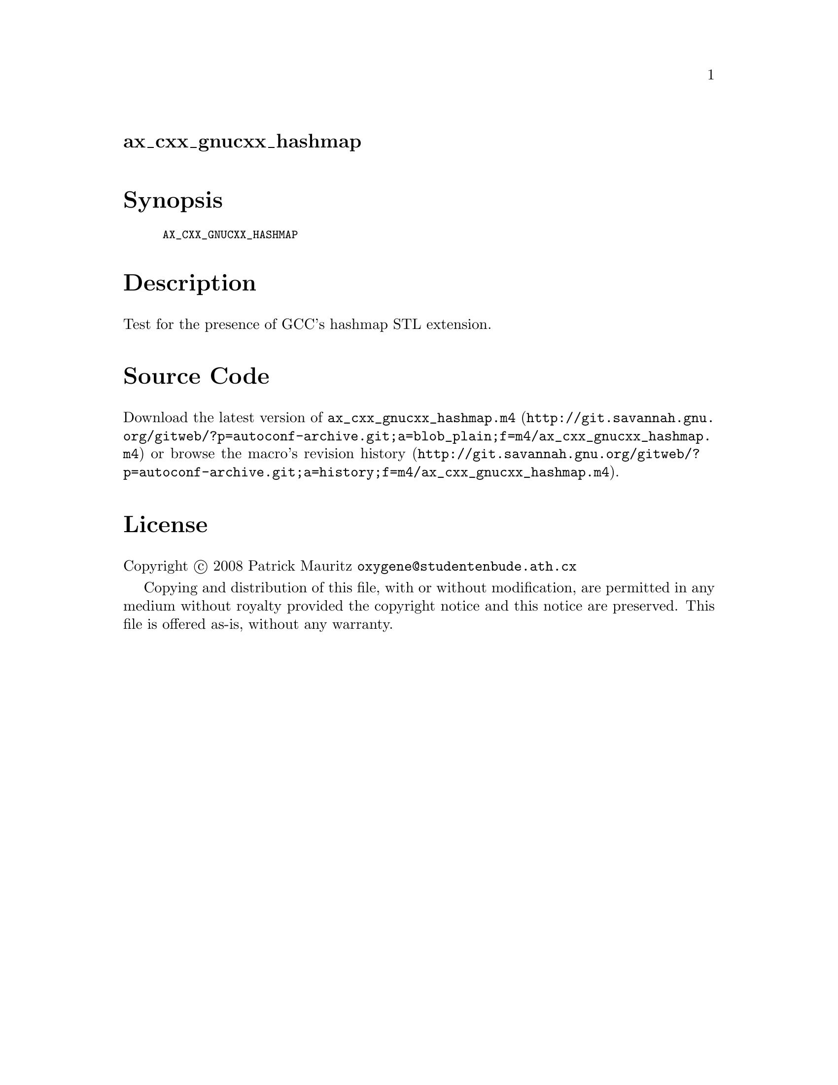 @node ax_cxx_gnucxx_hashmap
@unnumberedsec ax_cxx_gnucxx_hashmap

@majorheading Synopsis

@smallexample
AX_CXX_GNUCXX_HASHMAP
@end smallexample

@majorheading Description

Test for the presence of GCC's hashmap STL extension.

@majorheading Source Code

Download the
@uref{http://git.savannah.gnu.org/gitweb/?p=autoconf-archive.git;a=blob_plain;f=m4/ax_cxx_gnucxx_hashmap.m4,latest
version of @file{ax_cxx_gnucxx_hashmap.m4}} or browse
@uref{http://git.savannah.gnu.org/gitweb/?p=autoconf-archive.git;a=history;f=m4/ax_cxx_gnucxx_hashmap.m4,the
macro's revision history}.

@majorheading License

@w{Copyright @copyright{} 2008 Patrick Mauritz @email{oxygene@@studentenbude.ath.cx}}

Copying and distribution of this file, with or without modification, are
permitted in any medium without royalty provided the copyright notice
and this notice are preserved. This file is offered as-is, without any
warranty.
